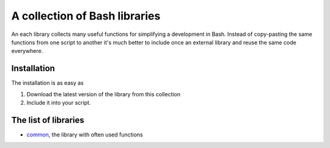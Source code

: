 A collection of Bash libraries
##############################

An each library collects many useful functions for simplifying a development in Bash.
Instead of copy-pasting the same functions from one script to another it's much better to include once an external library and reuse the same code everywhere.

Installation
============

The installation is as easy as

1. Download the latest version of the library from this collection
2. Include it into your script.

The list of libraries
=====================

* common_, the library with often used functions

.. Links

.. _common: https://github.com/vorakl/lib-sh/blob/master/common.rst 
